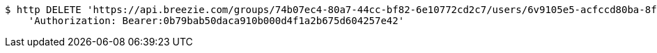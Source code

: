 [source,bash]
----
$ http DELETE 'https://api.breezie.com/groups/74b07ec4-80a7-44cc-bf82-6e10772cd2c7/users/6v9105e5-acfccd80ba-8f5d-5b8da0-4c00' \
    'Authorization: Bearer:0b79bab50daca910b000d4f1a2b675d604257e42'
----